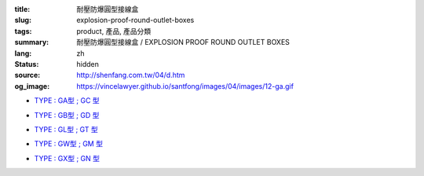 :title: 耐壓防爆圓型接線盒
:slug: explosion-proof-round-outlet-boxes
:tags: product, 產品, 產品分類
:summary: 耐壓防爆圓型接線盒 / EXPLOSION PROOF ROUND OUTLET BOXES
:lang: zh
:status: hidden
:source: http://shenfang.com.tw/04/d.htm
:og_image: https://vincelawyer.github.io/santfong/images/04/images/12-ga.gif


- `TYPE : GA型 ; GC 型 <{filename}ga-type-gc-type.rst>`_

  .. image:: {filename}/images/04/images/12-ga.gif
     :name: http://shenfang.com.tw/04/images/12-GA.gif
     :alt: product
     :class: product-image-thumbnail

  .. image:: {filename}/images/04/images/gc.gif
     :name: http://shenfang.com.tw/04/images/GC.gif
     :alt: product
     :class: product-image-thumbnail

- `TYPE : GB型 ; GD 型 <{filename}gb-type-gd-type.rst>`_

  .. image:: {filename}/images/04/images/gb.jpg
     :name: http://shenfang.com.tw/04/images/GB.JPG
     :alt: product
     :class: product-image-thumbnail

  .. image:: {filename}/images/04/images/gd.jpg
     :name: http://shenfang.com.tw/04/images/GD.JPG
     :alt: product
     :class: product-image-thumbnail

- `TYPE : GL型 ; GT 型 <{filename}gl-type-gt-type.rst>`_

  .. image:: {filename}/images/04/images/gl.gif
     :name: http://shenfang.com.tw/04/images/GL.gif
     :alt: product
     :class: product-image-thumbnail

  .. image:: {filename}/images/04/images/gt.gif
     :name: http://shenfang.com.tw/04/images/GT.gif
     :alt: product
     :class: product-image-thumbnail

- `TYPE : GW型 ; GM 型 <{filename}gw-type-gm-type.rst>`_

  .. image:: {filename}/images/04/images/gw.jpg
     :name: http://shenfang.com.tw/04/images/GW.JPG
     :alt: product
     :class: product-image-thumbnail

  .. image:: {filename}/images/04/images/gm.jpg
     :name: http://shenfang.com.tw/04/images/GM.JPG
     :alt: product
     :class: product-image-thumbnail

- `TYPE : GX型 ; GN 型 <{filename}gx-type-gn-type.rst>`_

  .. image:: {filename}/images/04/images/gx.jpg
     :name: http://shenfang.com.tw/04/images/GX.JPG
     :alt: product
     :class: product-image-thumbnail

  .. image:: {filename}/images/04/images/gn.jpg
     :name: http://shenfang.com.tw/04/images/GN.jpg
     :alt: product
     :class: product-image-thumbnail
